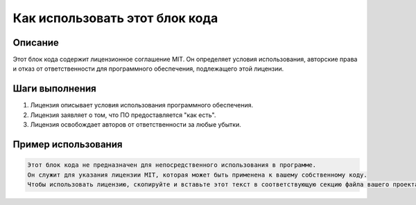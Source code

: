 Как использовать этот блок кода
=========================================================================================

Описание
-------------------------
Этот блок кода содержит лицензионное соглашение MIT.  Он определяет условия использования, авторские права и отказ от ответственности для программного обеспечения, подлежащего этой лицензии.

Шаги выполнения
-------------------------
1. Лицензия описывает условия использования программного обеспечения.
2. Лицензия заявляет о том, что ПО предоставляется "как есть".
3. Лицензия освобождает авторов от ответственности за любые убытки.


Пример использования
-------------------------
.. code-block:: text

    Этот блок кода не предназначен для непосредственного использования в программе.
    Он служит для указания лицензии MIT, которая может быть применена к вашему собственному коду.
    Чтобы использовать лицензию, скопируйте и вставьте этот текст в соответствующую секцию файла вашего проекта.
